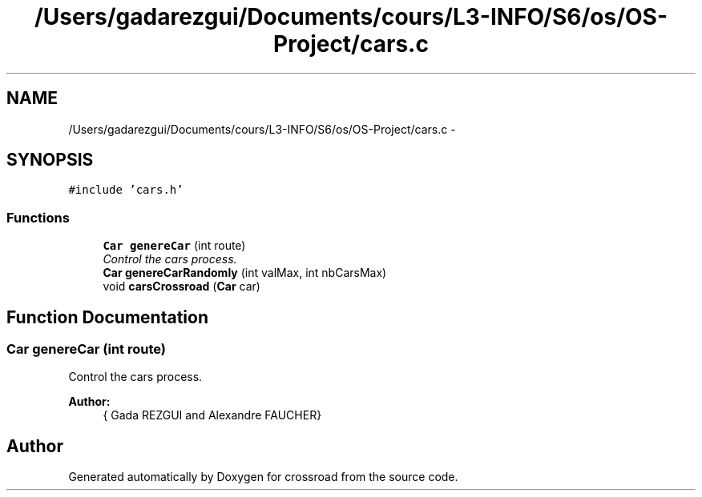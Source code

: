.TH "/Users/gadarezgui/Documents/cours/L3-INFO/S6/os/OS-Project/cars.c" 3 "Fri Mar 27 2015" "crossroad" \" -*- nroff -*-
.ad l
.nh
.SH NAME
/Users/gadarezgui/Documents/cours/L3-INFO/S6/os/OS-Project/cars.c \- 
.SH SYNOPSIS
.br
.PP
\fC#include 'cars\&.h'\fP
.br

.SS "Functions"

.in +1c
.ti -1c
.RI "\fBCar\fP \fBgenereCar\fP (int route)"
.br
.RI "\fIControl the cars process\&. \fP"
.ti -1c
.RI "\fBCar\fP \fBgenereCarRandomly\fP (int valMax, int nbCarsMax)"
.br
.ti -1c
.RI "void \fBcarsCrossroad\fP (\fBCar\fP car)"
.br
.in -1c
.SH "Function Documentation"
.PP 
.SS "\fBCar\fP genereCar (int route)"

.PP
Control the cars process\&. 
.PP
\fBAuthor:\fP
.RS 4
{ Gada REZGUI and Alexandre FAUCHER} 
.RE
.PP

.SH "Author"
.PP 
Generated automatically by Doxygen for crossroad from the source code\&.
